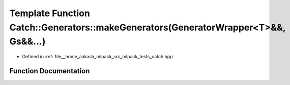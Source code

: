 .. _exhale_function_namespaceCatch_1_1Generators_1a7cc95d72b060e2819b2edbbdbf8c646b:

Template Function Catch::Generators::makeGenerators(GeneratorWrapper<T>&&, Gs&&...)
===================================================================================

- Defined in :ref:`file__home_aakash_mlpack_src_mlpack_tests_catch.hpp`


Function Documentation
----------------------


.. doxygenfunction:: Catch::Generators::makeGenerators(GeneratorWrapper<T>&&, Gs&&...)
